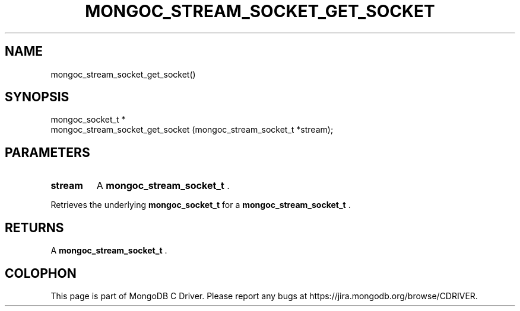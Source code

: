 .\" This manpage is Copyright (C) 2014 MongoDB, Inc.
.\" 
.\" Permission is granted to copy, distribute and/or modify this document
.\" under the terms of the GNU Free Documentation License, Version 1.3
.\" or any later version published by the Free Software Foundation;
.\" with no Invariant Sections, no Front-Cover Texts, and no Back-Cover Texts.
.\" A copy of the license is included in the section entitled "GNU
.\" Free Documentation License".
.\" 
.TH "MONGOC_STREAM_SOCKET_GET_SOCKET" "3" "2014-07-08" "MongoDB C Driver"
.SH NAME
mongoc_stream_socket_get_socket()
.SH "SYNOPSIS"

.nf
.nf
mongoc_socket_t *
mongoc_stream_socket_get_socket (mongoc_stream_socket_t *stream);
.fi
.fi

.SH "PARAMETERS"

.TP
.B stream
A
.BR mongoc_stream_socket_t
\&.
.LP

Retrieves the underlying
.BR mongoc_socket_t
for a
.BR mongoc_stream_socket_t
\&.

.SH "RETURNS"

A
.BR mongoc_stream_socket_t
\&.


.BR
.SH COLOPHON
This page is part of MongoDB C Driver.
Please report any bugs at
\%https://jira.mongodb.org/browse/CDRIVER.